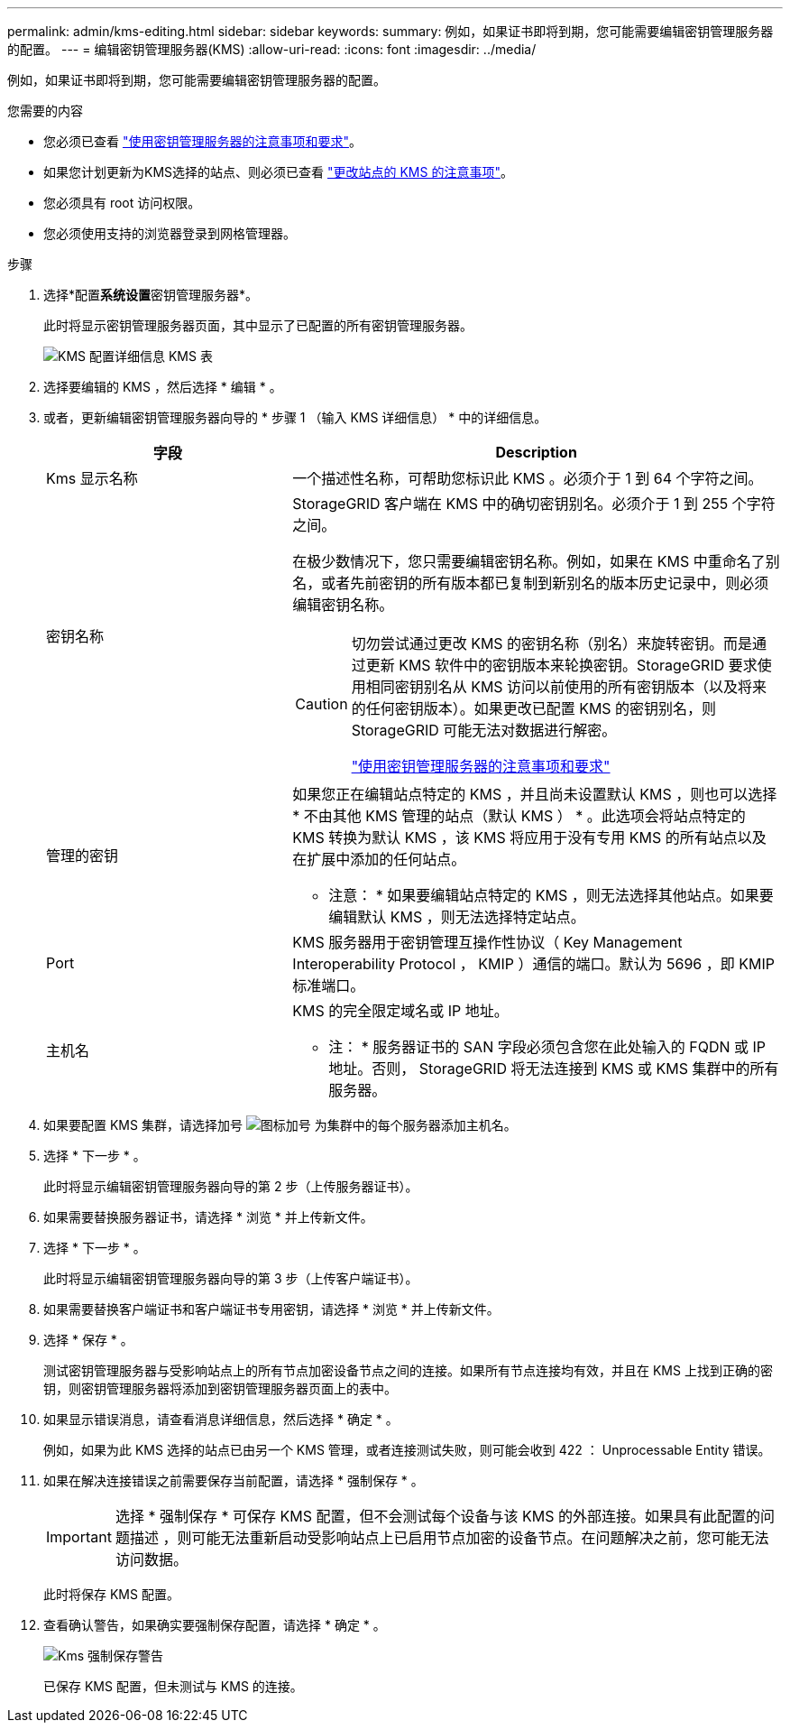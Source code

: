 ---
permalink: admin/kms-editing.html 
sidebar: sidebar 
keywords:  
summary: 例如，如果证书即将到期，您可能需要编辑密钥管理服务器的配置。 
---
= 编辑密钥管理服务器(KMS)
:allow-uri-read: 
:icons: font
:imagesdir: ../media/


[role="lead"]
例如，如果证书即将到期，您可能需要编辑密钥管理服务器的配置。

.您需要的内容
* 您必须已查看 link:kms-considerations-and-requirements.html["使用密钥管理服务器的注意事项和要求"]。
* 如果您计划更新为KMS选择的站点、则必须已查看 link:kms-considerations-for-changing-for-site.html["更改站点的 KMS 的注意事项"]。
* 您必须具有 root 访问权限。
* 您必须使用支持的浏览器登录到网格管理器。


.步骤
. 选择*配置**系统设置**密钥管理服务器*。
+
此时将显示密钥管理服务器页面，其中显示了已配置的所有密钥管理服务器。

+
image::../media/kms_configuration_details_table.png[KMS 配置详细信息 KMS 表]

. 选择要编辑的 KMS ，然后选择 * 编辑 * 。
. 或者，更新编辑密钥管理服务器向导的 * 步骤 1 （输入 KMS 详细信息） * 中的详细信息。
+
[cols="1a,2a"]
|===
| 字段 | Description 


 a| 
Kms 显示名称
 a| 
一个描述性名称，可帮助您标识此 KMS 。必须介于 1 到 64 个字符之间。



 a| 
密钥名称
 a| 
StorageGRID 客户端在 KMS 中的确切密钥别名。必须介于 1 到 255 个字符之间。

在极少数情况下，您只需要编辑密钥名称。例如，如果在 KMS 中重命名了别名，或者先前密钥的所有版本都已复制到新别名的版本历史记录中，则必须编辑密钥名称。

[CAUTION]
====
切勿尝试通过更改 KMS 的密钥名称（别名）来旋转密钥。而是通过更新 KMS 软件中的密钥版本来轮换密钥。StorageGRID 要求使用相同密钥别名从 KMS 访问以前使用的所有密钥版本（以及将来的任何密钥版本）。如果更改已配置 KMS 的密钥别名，则 StorageGRID 可能无法对数据进行解密。

link:kms-considerations-and-requirements.html["使用密钥管理服务器的注意事项和要求"]

====


 a| 
管理的密钥
 a| 
如果您正在编辑站点特定的 KMS ，并且尚未设置默认 KMS ，则也可以选择 * 不由其他 KMS 管理的站点（默认 KMS ） * 。此选项会将站点特定的 KMS 转换为默认 KMS ，该 KMS 将应用于没有专用 KMS 的所有站点以及在扩展中添加的任何站点。

* 注意： * 如果要编辑站点特定的 KMS ，则无法选择其他站点。如果要编辑默认 KMS ，则无法选择特定站点。



 a| 
Port
 a| 
KMS 服务器用于密钥管理互操作性协议（ Key Management Interoperability Protocol ， KMIP ）通信的端口。默认为 5696 ，即 KMIP 标准端口。



 a| 
主机名
 a| 
KMS 的完全限定域名或 IP 地址。

* 注： * 服务器证书的 SAN 字段必须包含您在此处输入的 FQDN 或 IP 地址。否则， StorageGRID 将无法连接到 KMS 或 KMS 集群中的所有服务器。

|===
. 如果要配置 KMS 集群，请选择加号 image:../media/icon_plus_sign_black_on_white_old.png["图标加号"] 为集群中的每个服务器添加主机名。
. 选择 * 下一步 * 。
+
此时将显示编辑密钥管理服务器向导的第 2 步（上传服务器证书）。

. 如果需要替换服务器证书，请选择 * 浏览 * 并上传新文件。
. 选择 * 下一步 * 。
+
此时将显示编辑密钥管理服务器向导的第 3 步（上传客户端证书）。

. 如果需要替换客户端证书和客户端证书专用密钥，请选择 * 浏览 * 并上传新文件。
. 选择 * 保存 * 。
+
测试密钥管理服务器与受影响站点上的所有节点加密设备节点之间的连接。如果所有节点连接均有效，并且在 KMS 上找到正确的密钥，则密钥管理服务器将添加到密钥管理服务器页面上的表中。

. 如果显示错误消息，请查看消息详细信息，然后选择 * 确定 * 。
+
例如，如果为此 KMS 选择的站点已由另一个 KMS 管理，或者连接测试失败，则可能会收到 422 ： Unprocessable Entity 错误。

. 如果在解决连接错误之前需要保存当前配置，请选择 * 强制保存 * 。
+

IMPORTANT: 选择 * 强制保存 * 可保存 KMS 配置，但不会测试每个设备与该 KMS 的外部连接。如果具有此配置的问题描述 ，则可能无法重新启动受影响站点上已启用节点加密的设备节点。在问题解决之前，您可能无法访问数据。

+
此时将保存 KMS 配置。

. 查看确认警告，如果确实要强制保存配置，请选择 * 确定 * 。
+
image::../media/kms_force_save_warning.png[Kms 强制保存警告]

+
已保存 KMS 配置，但未测试与 KMS 的连接。



